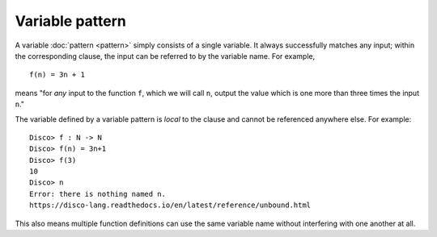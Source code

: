 Variable pattern
================

A variable :doc:`pattern <pattern>` simply consists of a single
variable.  It always successfully matches any input; within the
corresponding clause, the input can be referred to by the variable
name.  For example,

::

   f(n) = 3n + 1

means "for *any* input to the function ``f``, which we will call
``n``, output the value which is one more than three times the input
``n``."

The variable defined by a variable pattern is *local* to the clause
and cannot be referenced anywhere else.  For example:

::

   Disco> f : N -> N
   Disco> f(n) = 3n+1
   Disco> f(3)
   10
   Disco> n
   Error: there is nothing named n.
   https://disco-lang.readthedocs.io/en/latest/reference/unbound.html

This also means multiple function definitions can use the same
variable name without interfering with one another at all.
